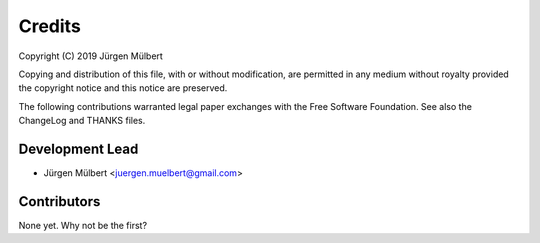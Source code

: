 Credits
=======

Copyright (C) 2019 Jürgen Mülbert

Copying and distribution of this file, with or without modification,
are permitted in any medium without royalty provided the copyright
notice and this notice are preserved.

The following contributions warranted legal paper exchanges with the
Free Software Foundation.  See also the ChangeLog and THANKS files.

Development Lead
----------------

* Jürgen Mülbert <juergen.muelbert@gmail.com>

Contributors
------------

None yet. Why not be the first?
